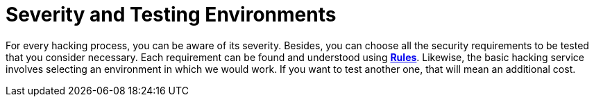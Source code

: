 :slug: use-cases/one-shot-hacking/environments/
:description: You can choose the environments for testing and know the severity of each ethical hacking process with Fluid Attacks.
:keywords: Fluid Attacks, Services, Testing, Enviroment, Hacking, Ethical Hacking, Pentesting
:nextpage: use-cases/one-shot-hacking/vuln-manage/
:category: one-shot-hacking
:section: One-Shot Hacking
:template: use-cases/feature

= Severity and Testing Environments

For every hacking process, you can be aware of its severity.
Besides, you can choose all the security requirements to be tested
that you consider necessary.
Each requirement can be found and understood using link:../../../rules/[*Rules*].
Likewise, the basic hacking service
involves selecting an environment in which we would work.
If you want to test another one, that will mean an additional cost.

